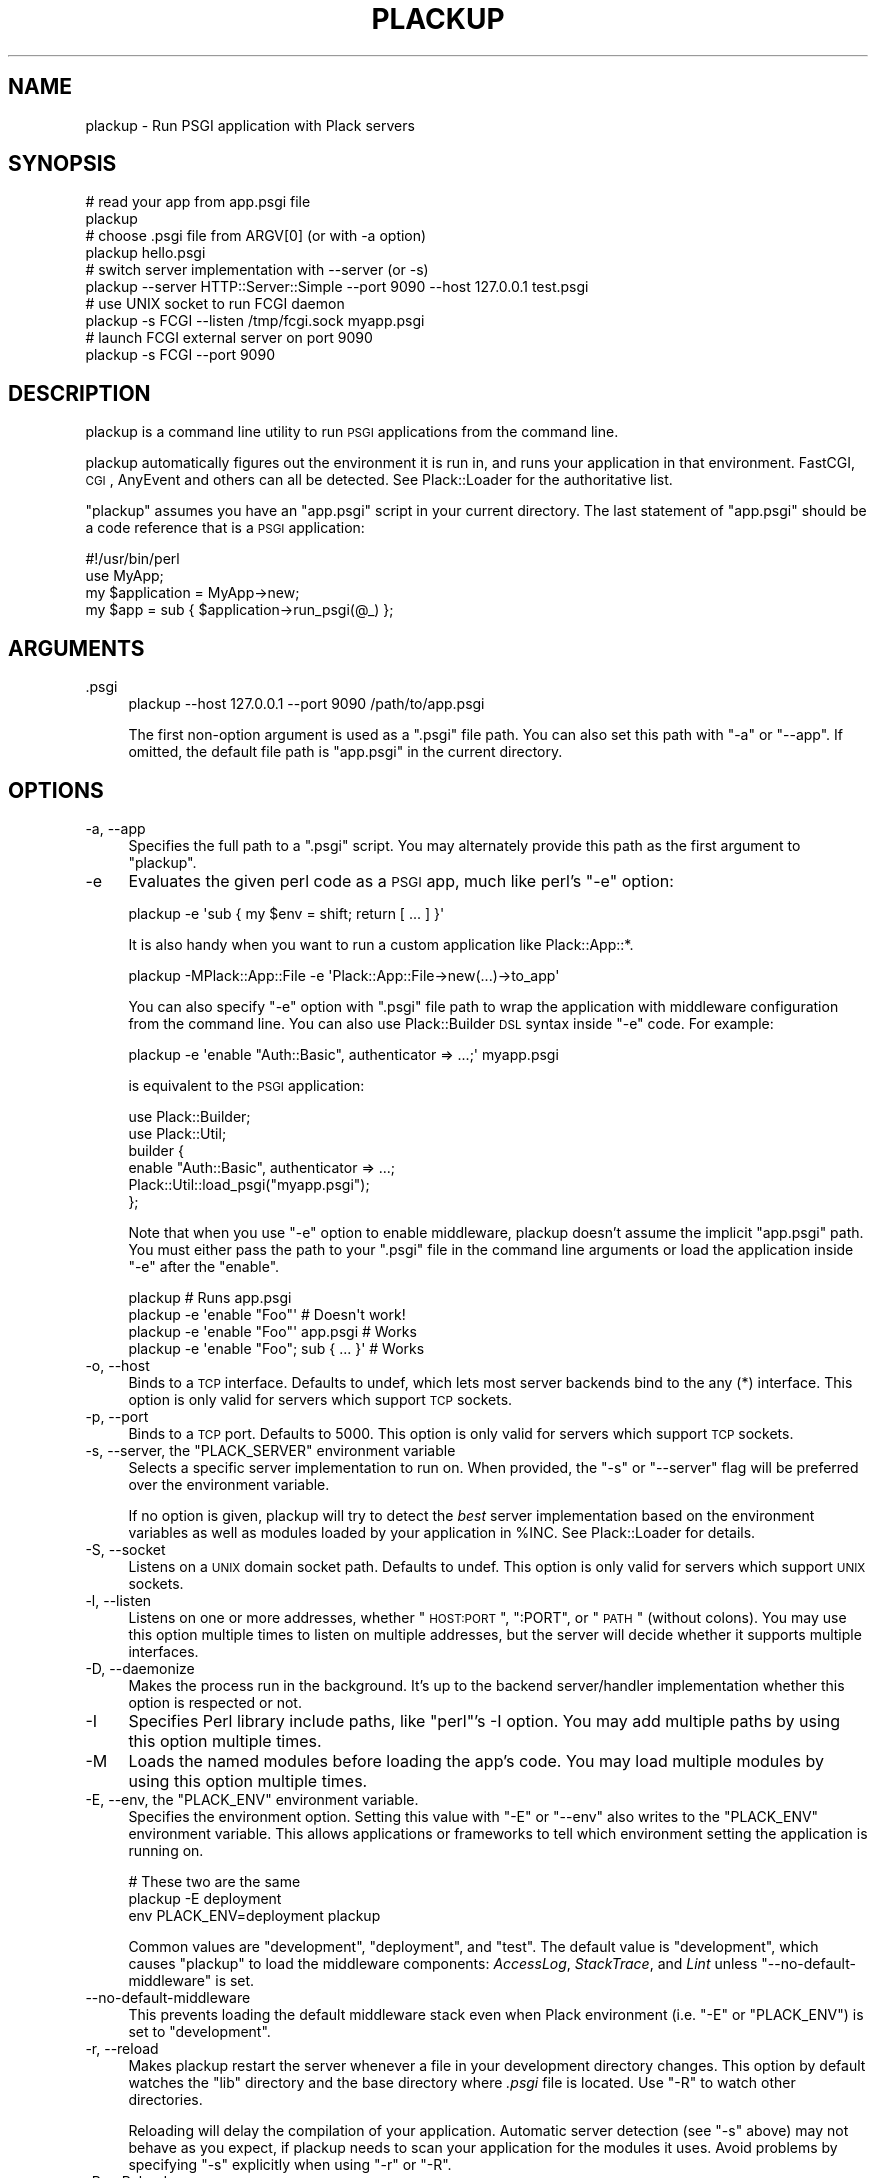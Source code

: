 .\" Automatically generated by Pod::Man 2.23 (Pod::Simple 3.14)
.\"
.\" Standard preamble:
.\" ========================================================================
.de Sp \" Vertical space (when we can't use .PP)
.if t .sp .5v
.if n .sp
..
.de Vb \" Begin verbatim text
.ft CW
.nf
.ne \\$1
..
.de Ve \" End verbatim text
.ft R
.fi
..
.\" Set up some character translations and predefined strings.  \*(-- will
.\" give an unbreakable dash, \*(PI will give pi, \*(L" will give a left
.\" double quote, and \*(R" will give a right double quote.  \*(C+ will
.\" give a nicer C++.  Capital omega is used to do unbreakable dashes and
.\" therefore won't be available.  \*(C` and \*(C' expand to `' in nroff,
.\" nothing in troff, for use with C<>.
.tr \(*W-
.ds C+ C\v'-.1v'\h'-1p'\s-2+\h'-1p'+\s0\v'.1v'\h'-1p'
.ie n \{\
.    ds -- \(*W-
.    ds PI pi
.    if (\n(.H=4u)&(1m=24u) .ds -- \(*W\h'-12u'\(*W\h'-12u'-\" diablo 10 pitch
.    if (\n(.H=4u)&(1m=20u) .ds -- \(*W\h'-12u'\(*W\h'-8u'-\"  diablo 12 pitch
.    ds L" ""
.    ds R" ""
.    ds C` ""
.    ds C' ""
'br\}
.el\{\
.    ds -- \|\(em\|
.    ds PI \(*p
.    ds L" ``
.    ds R" ''
'br\}
.\"
.\" Escape single quotes in literal strings from groff's Unicode transform.
.ie \n(.g .ds Aq \(aq
.el       .ds Aq '
.\"
.\" If the F register is turned on, we'll generate index entries on stderr for
.\" titles (.TH), headers (.SH), subsections (.SS), items (.Ip), and index
.\" entries marked with X<> in POD.  Of course, you'll have to process the
.\" output yourself in some meaningful fashion.
.ie \nF \{\
.    de IX
.    tm Index:\\$1\t\\n%\t"\\$2"
..
.    nr % 0
.    rr F
.\}
.el \{\
.    de IX
..
.\}
.\"
.\" Accent mark definitions (@(#)ms.acc 1.5 88/02/08 SMI; from UCB 4.2).
.\" Fear.  Run.  Save yourself.  No user-serviceable parts.
.    \" fudge factors for nroff and troff
.if n \{\
.    ds #H 0
.    ds #V .8m
.    ds #F .3m
.    ds #[ \f1
.    ds #] \fP
.\}
.if t \{\
.    ds #H ((1u-(\\\\n(.fu%2u))*.13m)
.    ds #V .6m
.    ds #F 0
.    ds #[ \&
.    ds #] \&
.\}
.    \" simple accents for nroff and troff
.if n \{\
.    ds ' \&
.    ds ` \&
.    ds ^ \&
.    ds , \&
.    ds ~ ~
.    ds /
.\}
.if t \{\
.    ds ' \\k:\h'-(\\n(.wu*8/10-\*(#H)'\'\h"|\\n:u"
.    ds ` \\k:\h'-(\\n(.wu*8/10-\*(#H)'\`\h'|\\n:u'
.    ds ^ \\k:\h'-(\\n(.wu*10/11-\*(#H)'^\h'|\\n:u'
.    ds , \\k:\h'-(\\n(.wu*8/10)',\h'|\\n:u'
.    ds ~ \\k:\h'-(\\n(.wu-\*(#H-.1m)'~\h'|\\n:u'
.    ds / \\k:\h'-(\\n(.wu*8/10-\*(#H)'\z\(sl\h'|\\n:u'
.\}
.    \" troff and (daisy-wheel) nroff accents
.ds : \\k:\h'-(\\n(.wu*8/10-\*(#H+.1m+\*(#F)'\v'-\*(#V'\z.\h'.2m+\*(#F'.\h'|\\n:u'\v'\*(#V'
.ds 8 \h'\*(#H'\(*b\h'-\*(#H'
.ds o \\k:\h'-(\\n(.wu+\w'\(de'u-\*(#H)/2u'\v'-.3n'\*(#[\z\(de\v'.3n'\h'|\\n:u'\*(#]
.ds d- \h'\*(#H'\(pd\h'-\w'~'u'\v'-.25m'\f2\(hy\fP\v'.25m'\h'-\*(#H'
.ds D- D\\k:\h'-\w'D'u'\v'-.11m'\z\(hy\v'.11m'\h'|\\n:u'
.ds th \*(#[\v'.3m'\s+1I\s-1\v'-.3m'\h'-(\w'I'u*2/3)'\s-1o\s+1\*(#]
.ds Th \*(#[\s+2I\s-2\h'-\w'I'u*3/5'\v'-.3m'o\v'.3m'\*(#]
.ds ae a\h'-(\w'a'u*4/10)'e
.ds Ae A\h'-(\w'A'u*4/10)'E
.    \" corrections for vroff
.if v .ds ~ \\k:\h'-(\\n(.wu*9/10-\*(#H)'\s-2\u~\d\s+2\h'|\\n:u'
.if v .ds ^ \\k:\h'-(\\n(.wu*10/11-\*(#H)'\v'-.4m'^\v'.4m'\h'|\\n:u'
.    \" for low resolution devices (crt and lpr)
.if \n(.H>23 .if \n(.V>19 \
\{\
.    ds : e
.    ds 8 ss
.    ds o a
.    ds d- d\h'-1'\(ga
.    ds D- D\h'-1'\(hy
.    ds th \o'bp'
.    ds Th \o'LP'
.    ds ae ae
.    ds Ae AE
.\}
.rm #[ #] #H #V #F C
.\" ========================================================================
.\"
.IX Title "PLACKUP 1"
.TH PLACKUP 1 "2012-10-29" "perl v5.12.4" "User Contributed Perl Documentation"
.\" For nroff, turn off justification.  Always turn off hyphenation; it makes
.\" way too many mistakes in technical documents.
.if n .ad l
.nh
.SH "NAME"
plackup \- Run PSGI application with Plack servers
.SH "SYNOPSIS"
.IX Header "SYNOPSIS"
.Vb 2
\&  # read your app from app.psgi file
\&  plackup
\&
\&  # choose .psgi file from ARGV[0] (or with \-a option)
\&  plackup hello.psgi
\&
\&  # switch server implementation with \-\-server (or \-s)
\&  plackup \-\-server HTTP::Server::Simple \-\-port 9090 \-\-host 127.0.0.1 test.psgi
\&
\&  # use UNIX socket to run FCGI daemon
\&  plackup \-s FCGI \-\-listen /tmp/fcgi.sock myapp.psgi
\&
\&  # launch FCGI external server on port 9090
\&  plackup \-s FCGI \-\-port 9090
.Ve
.SH "DESCRIPTION"
.IX Header "DESCRIPTION"
plackup is a command line utility to run \s-1PSGI\s0 applications from the command
line.
.PP
plackup automatically figures out the environment it is run in, and
runs your application in that environment. FastCGI, \s-1CGI\s0, AnyEvent and
others can all be detected. See Plack::Loader for the authoritative
list.
.PP
\&\f(CW\*(C`plackup\*(C'\fR assumes you have an \f(CW\*(C`app.psgi\*(C'\fR script in your current directory.
The last statement of \f(CW\*(C`app.psgi\*(C'\fR should be a code reference that is a \s-1PSGI\s0
application:
.PP
.Vb 4
\&  #!/usr/bin/perl
\&  use MyApp;
\&  my $application = MyApp\->new;
\&  my $app = sub { $application\->run_psgi(@_) };
.Ve
.SH "ARGUMENTS"
.IX Header "ARGUMENTS"
.IP ".psgi" 4
.IX Item ".psgi"
.Vb 1
\&  plackup \-\-host 127.0.0.1 \-\-port 9090 /path/to/app.psgi
.Ve
.Sp
The first non-option argument is used as a \f(CW\*(C`.psgi\*(C'\fR file path. You can
also set this path with \f(CW\*(C`\-a\*(C'\fR or \f(CW\*(C`\-\-app\*(C'\fR. If omitted, the
default file path is \f(CW\*(C`app.psgi\*(C'\fR in the current directory.
.SH "OPTIONS"
.IX Header "OPTIONS"
.IP "\-a, \-\-app" 4
.IX Item "-a, --app"
Specifies the full path to a \f(CW\*(C`.psgi\*(C'\fR script. You may alternately provide this
path as the first argument to \f(CW\*(C`plackup\*(C'\fR.
.IP "\-e" 4
.IX Item "-e"
Evaluates the given perl code as a \s-1PSGI\s0 app, much like perl's \f(CW\*(C`\-e\*(C'\fR
option:
.Sp
.Vb 1
\&  plackup \-e \*(Aqsub { my $env = shift; return [ ... ] }\*(Aq
.Ve
.Sp
It is also handy when you want to run a custom application like Plack::App::*.
.Sp
.Vb 1
\&  plackup \-MPlack::App::File \-e \*(AqPlack::App::File\->new(...)\->to_app\*(Aq
.Ve
.Sp
You can also specify \f(CW\*(C`\-e\*(C'\fR option with \f(CW\*(C`.psgi\*(C'\fR file path to wrap the
application with middleware configuration from the command line. You
can also use Plack::Builder \s-1DSL\s0 syntax inside \f(CW\*(C`\-e\*(C'\fR code. For example:
.Sp
.Vb 1
\&  plackup \-e \*(Aqenable "Auth::Basic", authenticator => ...;\*(Aq myapp.psgi
.Ve
.Sp
is equivalent to the \s-1PSGI\s0 application:
.Sp
.Vb 2
\&  use Plack::Builder;
\&  use Plack::Util;
\&  
\&  builder {
\&      enable "Auth::Basic", authenticator => ...;
\&      Plack::Util::load_psgi("myapp.psgi");
\&  };
.Ve
.Sp
Note that when you use \f(CW\*(C`\-e\*(C'\fR option to enable middleware, plackup
doesn't assume the implicit \f(CW\*(C`app.psgi\*(C'\fR path. You must either pass the
path to your \f(CW\*(C`.psgi\*(C'\fR file in the command line arguments or load the
application inside \f(CW\*(C`\-e\*(C'\fR after the \f(CW\*(C`enable\*(C'\fR.
.Sp
.Vb 4
\&  plackup                                # Runs app.psgi
\&  plackup \-e \*(Aqenable "Foo"\*(Aq              # Doesn\*(Aqt work!
\&  plackup \-e \*(Aqenable "Foo"\*(Aq app.psgi     # Works
\&  plackup \-e \*(Aqenable "Foo"; sub { ... }\*(Aq # Works
.Ve
.IP "\-o, \-\-host" 4
.IX Item "-o, --host"
Binds to a \s-1TCP\s0 interface. Defaults to undef, which lets most server backends
bind to the any (*) interface. This option is only valid for servers which support
\&\s-1TCP\s0 sockets.
.IP "\-p, \-\-port" 4
.IX Item "-p, --port"
Binds to a \s-1TCP\s0 port. Defaults to 5000. This option is only valid for servers
which support \s-1TCP\s0 sockets.
.ie n .IP "\-s, \-\-server, the ""PLACK_SERVER"" environment variable" 4
.el .IP "\-s, \-\-server, the \f(CWPLACK_SERVER\fR environment variable" 4
.IX Item "-s, --server, the PLACK_SERVER environment variable"
Selects a specific server implementation to run on. When provided, the \f(CW\*(C`\-s\*(C'\fR or
\&\f(CW\*(C`\-\-server\*(C'\fR flag will be preferred over the environment variable.
.Sp
If no option is given, plackup will try to detect the \fIbest\fR server
implementation based on the environment variables as well as modules loaded by
your application in \f(CW%INC\fR. See Plack::Loader for details.
.IP "\-S, \-\-socket" 4
.IX Item "-S, --socket"
Listens on a \s-1UNIX\s0 domain socket path. Defaults to undef. This option is only
valid for servers which support \s-1UNIX\s0 sockets.
.IP "\-l, \-\-listen" 4
.IX Item "-l, --listen"
Listens on one or more addresses, whether \*(L"\s-1HOST:PORT\s0\*(R", \*(L":PORT\*(R", or \*(L"\s-1PATH\s0\*(R"
(without colons). You may use this option multiple times to listen on multiple
addresses, but the server will decide whether it supports multiple interfaces.
.IP "\-D, \-\-daemonize" 4
.IX Item "-D, --daemonize"
Makes the process run in the background. It's up to the backend server/handler
implementation whether this option is respected or not.
.IP "\-I" 4
.IX Item "-I"
Specifies Perl library include paths, like \f(CW\*(C`perl\*(C'\fR's \-I option. You may add
multiple paths by using this option multiple times.
.IP "\-M" 4
.IX Item "-M"
Loads the named modules before loading the app's code. You may load multiple
modules by using this option multiple times.
.ie n .IP "\-E, \-\-env, the ""PLACK_ENV"" environment variable." 4
.el .IP "\-E, \-\-env, the \f(CWPLACK_ENV\fR environment variable." 4
.IX Item "-E, --env, the PLACK_ENV environment variable."
Specifies the environment option. Setting this value with \f(CW\*(C`\-E\*(C'\fR or \f(CW\*(C`\-\-env\*(C'\fR
also writes to the \f(CW\*(C`PLACK_ENV\*(C'\fR environment variable. This allows applications
or frameworks to tell which environment setting the application is running on.
.Sp
.Vb 3
\&  # These two are the same
\&  plackup \-E deployment
\&  env PLACK_ENV=deployment plackup
.Ve
.Sp
Common values are \f(CW\*(C`development\*(C'\fR, \f(CW\*(C`deployment\*(C'\fR, and \f(CW\*(C`test\*(C'\fR. The default value
is \f(CW\*(C`development\*(C'\fR, which causes \f(CW\*(C`plackup\*(C'\fR to load the middleware components:
\&\fIAccessLog\fR, \fIStackTrace\fR, and \fILint\fR unless \f(CW\*(C`\-\-no\-default\-middleware\*(C'\fR
is set.
.IP "\-\-no\-default\-middleware" 4
.IX Item "--no-default-middleware"
This prevents loading the default middleware stack even when Plack
environment (i.e. \f(CW\*(C`\-E\*(C'\fR or \f(CW\*(C`PLACK_ENV\*(C'\fR) is set to \f(CW\*(C`development\*(C'\fR.
.IP "\-r, \-\-reload" 4
.IX Item "-r, --reload"
Makes plackup restart the server whenever a file in your development directory
changes. This option by default watches the \f(CW\*(C`lib\*(C'\fR directory and the base
directory where \fI.psgi\fR file is located. Use \f(CW\*(C`\-R\*(C'\fR to watch other
directories.
.Sp
Reloading will delay the compilation of your application. Automatic server
detection (see \f(CW\*(C`\-s\*(C'\fR above) may not behave as you expect, if plackup needs to
scan your application for the modules it uses. Avoid problems by specifying
\&\f(CW\*(C`\-s\*(C'\fR explicitly when using \f(CW\*(C`\-r\*(C'\fR or \f(CW\*(C`\-R\*(C'\fR.
.IP "\-R, \-\-Reload" 4
.IX Item "-R, --Reload"
Makes plackup restart the server whenever a file in any of the given
directories changes. \f(CW\*(C`\-R\*(C'\fR and \f(CW\*(C`\-\-Reload\*(C'\fR take a comma-separated list of
paths:
.Sp
.Vb 1
\&  plackup \-R /path/to/project/lib,/path/to/project/templates
.Ve
.IP "\-L, \-\-loader" 4
.IX Item "-L, --loader"
Specifies the server loading subclass that implements how to run the server.
Available options are \fIPlack::Loader\fR (default), \fIRestarter\fR (automatically
set when \f(CW\*(C`\-r\*(C'\fR or \f(CW\*(C`\-R\*(C'\fR is used), \fIDelayed\fR, and \fIShotgun\fR.
.Sp
See Plack::Loader::Delayed and Plack::Loader::Shotgun for more details.
.IP "\-\-access\-log" 4
.IX Item "--access-log"
Specifies the pathname of a file where the access log should be written.  By
default, in the development environment access logs will go to \s-1STDERR\s0.
.PP
Other options that starts with \f(CW\*(C`\-\-\*(C'\fR are passed through to the backend server.
See each Plack::Handler backend's documentation for more details on their
available options.
.SH "SEE ALSO"
.IX Header "SEE ALSO"
Plack::Runner Plack::Loader
